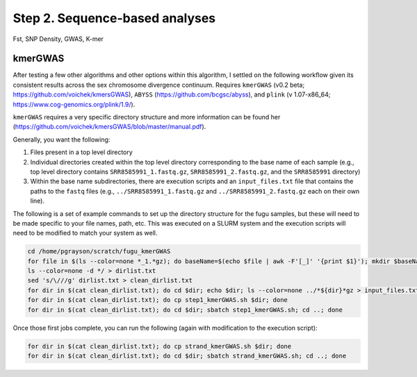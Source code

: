 ===============================
Step 2. Sequence-based analyses
===============================

Fst, SNP Density, GWAS, K-mer

kmerGWAS
--------

After testing a few other algorithms and other options within this algorithm, I settled on the following workflow given its consistent results across the sex chromosome divergence continuum.  Requires ``kmerGWAS`` (v0.2 beta; https://github.com/voichek/kmersGWAS), ``ABYSS`` (https://github.com/bcgsc/abyss), and ``plink`` (v 1.07-x86_64; https://www.cog-genomics.org/plink/1.9/).

``kmerGWAS`` requires a very specific directory structure and more information can be found her (https://github.com/voichek/kmersGWAS/blob/master/manual.pdf).

Generally, you want the following:

1. Files present in a top level directory
2. Individual directories created within the top level directory corresponding to the base name of each sample (e.g., top level directory contains ``SRR8585991_1.fastq.gz``, ``SRR8585991_2.fastq.gz``, and the ``SRR8585991`` directory)
3. Within the base name subdirectories, there are execution scripts and an ``input_files.txt`` file that contains the paths to the ``fastq`` files (e.g., ``../SRR8585991_1.fastq.gz`` and ``../SRR8585991_2.fastq.gz`` each on their own line).

The following is a set of example commands to set up the directory structure for the fugu samples, but these will need to be made specific to your file names, path, etc. This was executed on a SLURM system and the execution scripts will need to be modified to match your system as well.

.. code-block:: console

    cd /home/pgrayson/scratch/fugu_kmerGWAS
    for file in $(ls --color=none *_1.*gz); do baseName=$(echo $file | awk -F'[_]' '{print $1}'); mkdir $baseName; done
    ls --color=none -d */ > dirlist.txt
    sed 's/\///g' dirlist.txt > clean_dirlist.txt
    for dir in $(cat clean_dirlist.txt); do cd $dir; echo $dir; ls --color=none ../*${dir}*gz > input_files.txt; cd ..; done
    for dir in $(cat clean_dirlist.txt); do cp step1_kmerGWAS.sh $dir; done
    for dir in $(cat clean_dirlist.txt); do cd $dir; sbatch step1_kmerGWAS.sh; cd ..; done

Once those first jobs complete, you can run the following (again with modification to the execution script):

.. code-block:: console

    for dir in $(cat clean_dirlist.txt); do cp strand_kmerGWAS.sh $dir; done
    for dir in $(cat clean_dirlist.txt); do cd $dir; sbatch strand_kmerGWAS.sh; cd ..; done
